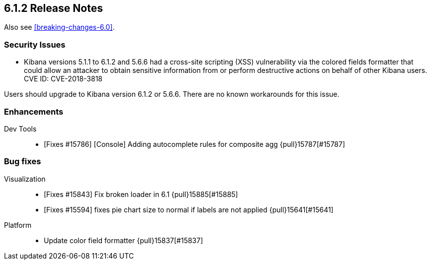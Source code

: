 [[release-notes-6.1.2]]
== 6.1.2 Release Notes

Also see <<breaking-changes-6.0>>.

[float]
[[security-6.1.2]]
=== Security Issues
* Kibana versions 5.1.1 to 6.1.2 and 5.6.6 had a cross-site scripting (XSS) vulnerability via the colored fields formatter that could allow an attacker to obtain sensitive information from or perform destructive actions on behalf of other Kibana users. CVE ID: CVE-2018-3818

Users should upgrade to Kibana version 6.1.2 or 5.6.6. There are no known workarounds for this issue.

[float]
[[enhancement-6.1.2]]
=== Enhancements
Dev Tools::
* [Fixes #15786] [Console] Adding autocomplete rules for composite agg {pull}15787[#15787]

[float]
[[bug-6.1.2]]
=== Bug fixes
Visualization::
* [Fixes #15843] Fix broken loader in 6.1 {pull}15885[#15885]
* [Fixes #15594] fixes pie chart size to normal if labels are not applied {pull}15641[#15641]
Platform::
* Update color field formatter {pull}15837[#15837]


